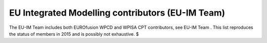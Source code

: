 .. _world_euim_contributors:

EU Integrated Modelling contributors (EU-IM Team)
=================================================

The EU-IM Team includes both EUROfusion WPCD and WPISA CPT contributors,
see
EU-IM Team
. This list reproduces the status of members in 2015 and is possibly not
exhaustive.
$
